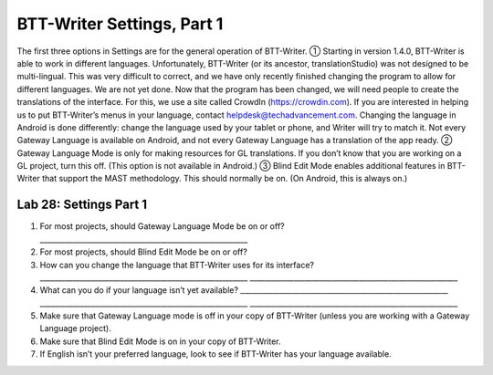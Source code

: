 BTT-Writer Settings, Part 1
~~~~~~~~~~~~~~~~~~~~~~~~~~~

The first three options in Settings are for the general operation of
BTT-Writer. ① Starting in version 1.4.0, BTT-Writer is able to work in
different languages. Unfortunately, BTT-Writer (or its ancestor,
translationStudio) was not designed to be multi-lingual. This was very
difficult to correct, and we have only recently finished changing the
program to allow for different languages. We are not yet done. Now that
the program has been changed, we will need people to create the
translations of the interface. For this, we use a site called CrowdIn
(https://crowdin.com). If you are interested in helping us to put
BTT-Writer’s menus in your language, contact
helpdesk@techadvancement.com. Changing the language in Android is done
differently: change the language used by your tablet or phone, and
Writer will try to match it. Not every Gateway Language is available on
Android, and not every Gateway Language has a translation of the app
ready. ② Gateway Language Mode is only for making resources for GL
translations. If you don’t know that you are working on a GL project,
turn this off. (This option is not available in Android.) ③ Blind Edit
Mode enables additional features in BTT-Writer that support the MAST
methodology. This should normally be on. (On Android, this is always
on.)

Lab 28: Settings Part 1
'''''''''''''''''''''''

1. For most projects, should Gateway Language Mode be on or off?
   \________________________________________________________\_
2. For most projects, should Blind Edit Mode be on or off?
3. How can you change the language that BTT-Writer uses for its
   interface?
   \________________________________________________________\_
   \________________________________________________________\_
4. What can you do if your language isn’t yet available?
   \________________________________________________________\_
   \________________________________________________________\_
   \________________________________________________________\_
5. Make sure that Gateway Language mode is off in your copy of
   BTT-Writer (unless you are working with a Gateway Language project).
6. Make sure that Blind Edit Mode is on in your copy of BTT-Writer.
7. If English isn’t your preferred language, look to see if BTT-Writer
   has your language available.
